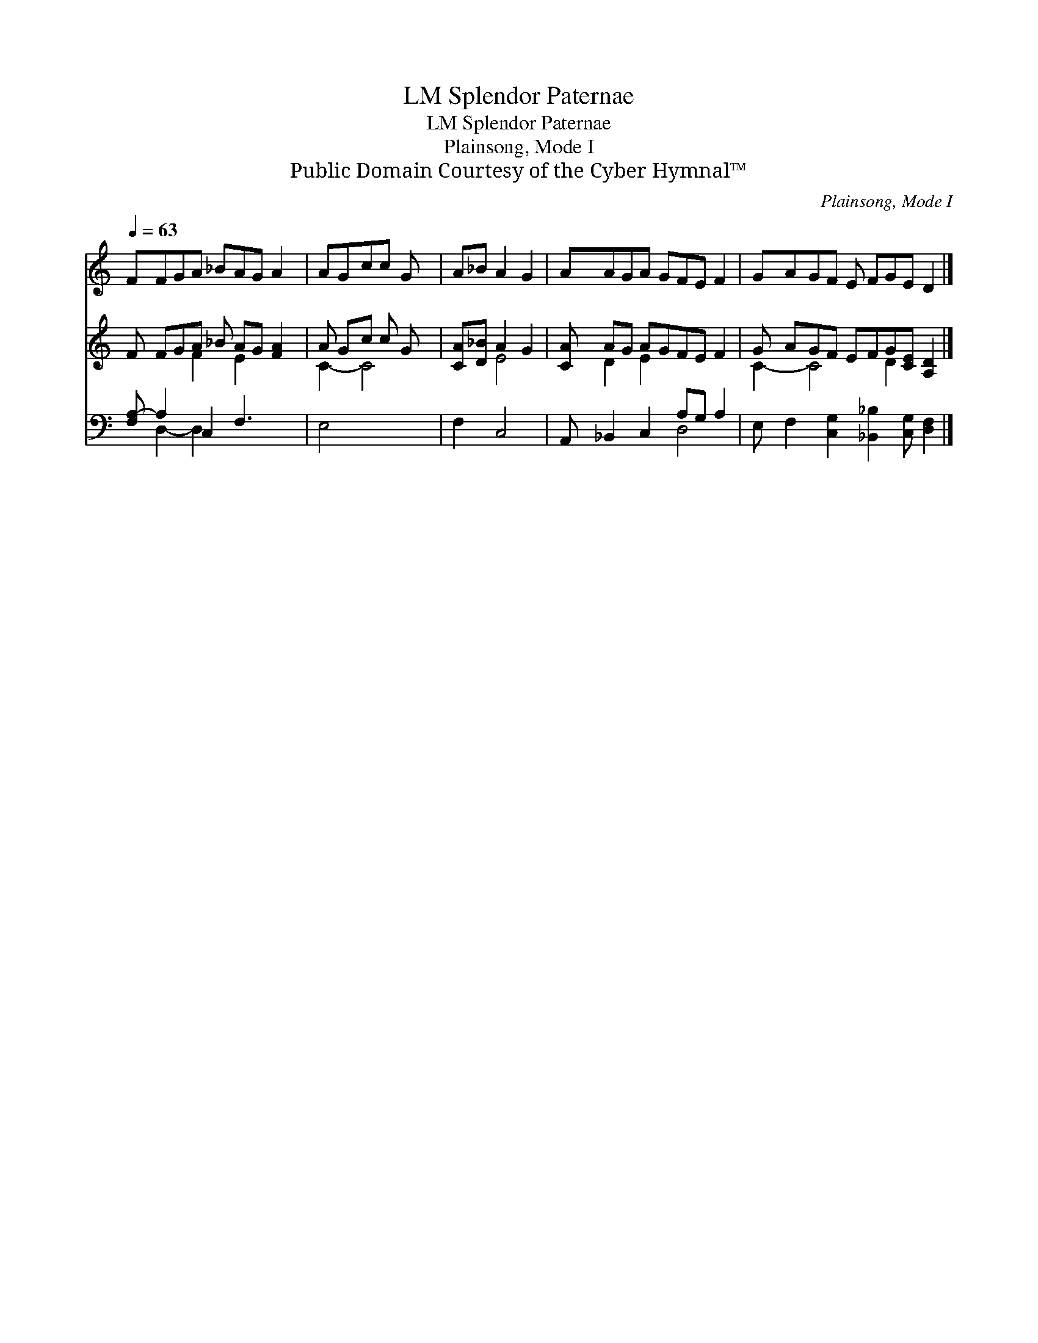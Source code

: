 X:1
T:Splendor Paternae, LM
T:Splendor Paternae, LM
T:Plainsong, Mode I
T:Public Domain Courtesy of the Cyber Hymnal™
C:Plainsong, Mode I
Z:Public Domain
Z:Courtesy of the Cyber Hymnal™
%%score 1 ( 2 3 ) ( 4 5 )
L:1/8
Q:1/4=63
M:none
K:C
V:1 treble 
V:2 treble 
V:3 treble 
V:4 bass 
V:5 bass 
V:1
 FFGA _BAG A2 | AGcc G x | A_B A2 G2 | AAGA GFE F2 | GAGF E FGE D2 |] %5
V:2
 F FGA _B AG [FA]2 | A Gc c G x | [CA][D_B] A2 G2 | [CA] AG AGFE F2 | G AGF EFG[CE] [A,D]2 |] %5
V:3
 x3 F2 E2 x2 | C2- C4- | x2 E4 | x D2 E2 x4 | C2- C4 D2 x2 |] %5
V:4
 [F,A,-] A,2 C,2 F,3 x | E,4 x2 | F,2 C,4 | A,, _B,,2 C,2 A,G, A,2 | %4
 E, F,2 [C,G,]2 [_B,,_B,]2 [C,G,] [D,F,]2 |] %5
V:5
 x D,2- D,2 x4 | x6 | x6 | x5 D,4 | x10 |] %5

